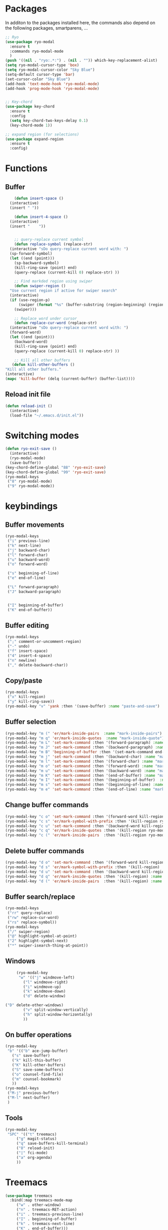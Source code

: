 * Packages
  In additon to the packages installed here, the commands also depend
  on the following packages, smartparens, ...
  #+begin_src emacs-lisp
    ;; Ryo
    (use-package ryo-modal
      :ensure t
      :commands ryo-modal-mode
      )
    (push '((nil . "ryo:.*:") . (nil . "")) which-key-replacement-alist)
    (setq ryo-modal-cursor-type 'box)
    (setq ryo-modal-cursor-color "Sky Blue")
    (setq-default cursor-type 'bar)
    (set-cursor-color "Sky Blue")
    (add-hook 'text-mode-hook 'ryo-modal-mode)
    (add-hook 'prog-mode-hook 'ryo-modal-mode)
    
    
    ;; Key-chord
    (use-package key-chord
      :ensure t
      :config
      (setq key-chord-two-keys-delay 0.1)
      (key-chord-mode 1))
    
    ;; expand region (for selections)
    (use-package expand-region
      :ensure t
      :config)    
  #+end_src

* Functions
** Buffer
   #+begin_src emacs-lisp
      (defun insert-space ()
	(interactive)
	(insert " "))
     
      (defun insert-4-space ()
	(interactive)
	(insert "    "))
     
     
      ;; query-replace current symbol
      (defun replace-symbol (replace-str)
	(interactive "sDo query-replace current word with: ")
	(sp-forward-symbol)
	(let ((end (point)))
	  (sp-backward-symbol)
	  (kill-ring-save (point) end)
	  (query-replace (current-kill 0) replace-str) ))
     
      ;; Find markded region using swiper
      (defun swiper-region ()
	"Use current region if active for swiper search"
	(interactive)
	(if (use-region-p)
	    (swiper (format "%s" (buffer-substring (region-beginning) (region-end))))
	  (swiper)))
     
      ;; Replace word under cursor
      (defun replace-cur-word (replace-str)
	(interactive "sDo query-replace current word with: ")
	(forward-word)
	(let ((end (point)))
	  (backward-word)
	  (kill-ring-save (point) end)
	  (query-replace (current-kill 0) replace-str) ))
     
      ;; Kill all other buffers
     (defun kill-other-buffers ()
  "Kill all other buffers."
  (interactive)
  (mapc 'kill-buffer (delq (current-buffer) (buffer-list))))
   #+end_src
** Reload init file
   #+begin_src emacs-lisp
     (defun reload-init ()
       (interactive)
       (load-file "~/.emacs.d/init.el"))
   #+end_src
* Switching modes
  #+begin_src emacs-lisp
    (defun ryo-exit-save ()
      (interactive)
      (ryo-modal-mode)
      (save-buffer))
    (key-chord-define-global "88" 'ryo-exit-save)
    (key-chord-define-global "99" 'ryo-exit-save)
    (ryo-modal-keys
     ("8" ryo-modal-mode)
     ("9" ryo-modal-mode))
  #+end_src
* keybindings
** Buffer movements
   #+begin_src emacs-lisp
     (ryo-modal-keys
      ("i" previous-line)
      ("k" next-line)
      ("j" backward-char)
      ("l" forward-char)
      ("u" backward-word)
      ("o" forward-word)
     
      ("s" beginning-of-line)
      ("e" end-of-line)
     
      ("L" forward-paragraph)
      ("J" backward-paragraph)
     
     
      ("I" beginning-of-buffer)
      ("K" end-of-buffer))
   #+end_src
** Buffer editing
   #+begin_src emacs-lisp
     (ryo-modal-keys
      (";" comment-or-uncomment-region)
      ("-" undo)
      ("f" insert-space)
      ("4" insert-4-space)
      ("n" newline)
      ("," delete-backward-char))
   #+end_src
** Copy/paste
      #+begin_src emacs-lisp
	(ryo-modal-keys
	 ("x" kill-region)
	 ("y" kill-ring-save))
	(ryo-modal-key "v" 'yank :then '(save-buffer) :name "paste-and-save")
      #+end_src
** Buffer selection
   #+begin_src emacs-lisp
     (ryo-modal-key "m (" 'er/mark-inside-pairs  :name "mark-inside-pairs")
     (ryo-modal-key "m q" 'er/mark-inside-quotes  :name "mark-inside-quote")
     (ryo-modal-key "m L" 'set-mark-command :then '(forward-paragraph) :name "mark-paragraph")
     (ryo-modal-key "m J" 'set-mark-command :then '(backward-paragraph) :name "mark-paragraph")
     (ryo-modal-key "m B" 'beginning-of-buffer :then '(set-mark-command end-of-buffer) :name "mark-whole-buffer")
     (ryo-modal-key "m j" 'set-mark-command :then '(backward-char) :name "mark-char-backward")
     (ryo-modal-key "m l" 'set-mark-command :then '(forward-char) :name "mark-char-forward")
     (ryo-modal-key "m o" 'set-mark-command :then '(forward-word) :name "mark-word")
     (ryo-modal-key "m u" 'set-mark-command :then '(backward-word) :name "mark-word-backward")
     (ryo-modal-key "m K" 'set-mark-command :then '(end-of-buffer) :name "mark-till-buffer-end")
     (ryo-modal-key "m I" 'set-mark-command :then '(beginning-of-buffer)  :name "mark-till-buffer-end")
     (ryo-modal-key "m s" 'set-mark-command :then '(beginning-of-line) :name "mark-line")
     (ryo-modal-key "m e" 'set-mark-command :then '(end-of-line) :name "mark-line")
   #+end_src
** Change buffer commands
   #+begin_src emacs-lisp
     (ryo-modal-key "c o" 'set-mark-command :then '(forward-word kill-region ryo-modal-mode) :name "change word forward")
     (ryo-modal-key "c s" 'er/mark-symbol-with-prefix :then '(kill-region ryo-modal-mode) :name "change symbol")
     (ryo-modal-key "c u" 'set-mark-command :then '(backward-word kill-region ryo-modal-mode) :name "change word backward")
     (ryo-modal-key "c q" 'er/mark-inside-quotes :then '(kill-region ryo-modal-mode) :name "change in quotes")
     (ryo-modal-key "c (" 'er/mark-inside-pairs  :then '(kill-region ryo-modal-mode) :name "change in parenthesis")
   #+end_src
** Delete buffer commands
   #+begin_src emacs-lisp
     (ryo-modal-key "d o" 'set-mark-command :then '(forward-word kill-region) :name "change word forward")
     (ryo-modal-key "d s" 'er/mark-symbol-with-prefix :then '(kill-region) :name "change symbol")
     (ryo-modal-key "d u" 'set-mark-command :then '(backward-word kill-region) :name "change word backward")
     (ryo-modal-key "d q" 'er/mark-inside-quotes :then '(kill-region) :name "change in quotes")
     (ryo-modal-key "d (" 'er/mark-inside-pairs  :then '(kill-region) :name "change in parenthesis")
   #+end_src
   
** Buffer search/replace
   #+begin_src emacs-lisp
     (ryo-modal-keys
      ("rr" query-replace)
      ("rw" replace-cur-word)
      ("rs" replace-symbol))
     (ryo-modal-keys
      ("/" swiper-region)
      ("@" highlight-symbol-at-point)
      ("2" highlight-symbol-next)
      ("*" swiper-isearch-thing-at-point)) 
   #+end_src
** Windows
   #+begin_src emacs-lisp
     (ryo-modal-key
      "w" '(("j" windmove-left)
	    ("l" windmove-right)
	    ("i" windmove-up)
	    ("k" windmove-down)
	    ("d" delete-window)

("D" delete-other-windows)
	    ("v" split-window-vertically)
	    ("h" split-window-horizontally)
	    ))
   #+end_src
** On buffer operations
   #+begin_src emacs-lisp
     (ryo-modal-key
      "b" '(("b" ace-jump-buffer)
	    ("s" save-buffer)
	    ("k" kill-this-buffer)
	    ("K" kill-other-buffers)
	    ("S" save-some-buffers)
	    ("o" counsel-find-file)
	    ("m" counsel-bookmark)
	    ))
     (ryo-modal-keys
      ("M-j" previous-buffer)
      ("M-l" next-buffer)
      )
   #+end_src
** Tools
   #+begin_src emacs-lisp
     (ryo-modal-key
      "SPC" '(("t" treemacs)
	      ("g" magit-status)
	      ("q" save-buffers-kill-terminal)
	      ("8" reload-init)
	      ("|" fci-mode)
	      ("a" org-agenda)
	      ))
   #+end_src
* Treemacs
  #+begin_src emacs-lisp
    (use-package treemacs
      :bind(:map treemacs-mode-map
		 ("w" . other-window)
		 ("n" . treemacs-RET-action)
		 ("i" . treemacs-previous-line)
		 ("I" . beginning-of-buffer)
		 ("k" . treemacs-next-line)
		 ("K" . end-of-buffer)))
  #+end_src
* Dashboard
  #+begin_src emacs-lisp
    (use-package dashboard
      :bind(:map dashboard-mode-map
		 ("M-j" . previous-buffer)
		 ("M-l" . next-buffer)
		 ("a" . org-agenda)
		 ("t" . treemacs)
		 ("w" . other-window)
		 ("n" . dashboard-return)
		 ("i" . dashboard-previous-line)
		 ("k" . dashboard-next-line)))
  #+end_src
* org-agenda-mode
  #+begin_src emacs-lisp
	(add-hook 'org-agenda-mode-hook
		  (lambda ()
		    (local-set-key (kbd "M-j") 'previous-buffer)
		    (local-set-key (kbd "M-l") 'next-buffer)))
  #+end_src
  
